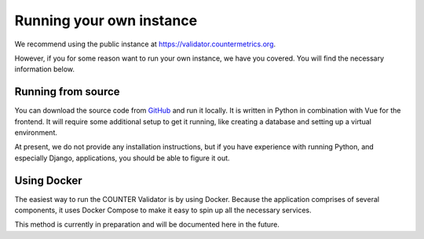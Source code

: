 =========================
Running your own instance
=========================

We recommend using the public instance at `https://validator.countermetrics.org <https://validator.countermetrics.org>`_.

However, if you for some reason want to run your own instance, we have you covered. You will find the necessary information below.

Running from source
-------------------

You can download the source code from `GitHub <https://github.com/Project-Counter/counter-validation-tool>`_ and run it locally.
It is written in Python in combination with Vue for the frontend. It will require some additional setup to get it running, like
creating a database and setting up a virtual environment.

At present, we do not provide any installation instructions, but if you have experience with running Python, and especially Django,
applications, you should be able to figure it out.


Using Docker
------------

The easiest way to run the COUNTER Validator is by using Docker. Because the application comprises of several components,
it uses Docker Compose to make it easy to spin up all the necessary services.

This method is currently in preparation and will be documented here in the future.

